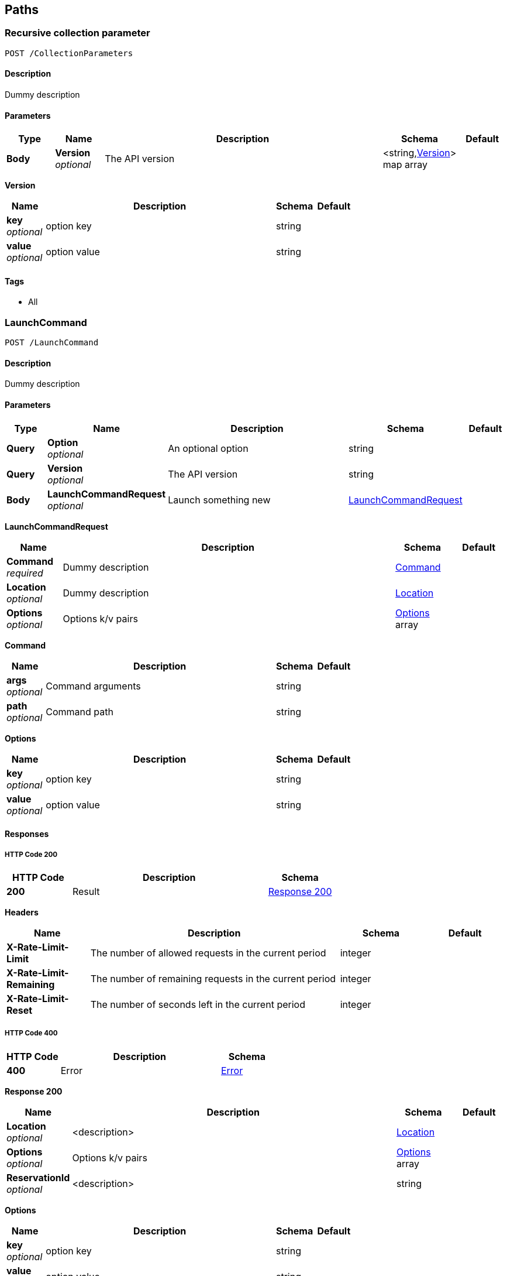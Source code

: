 
[[_paths]]
== Paths

[[_collectionparameters_post]]
=== Recursive collection parameter
....
POST /CollectionParameters
....


==== Description
Dummy description


==== Parameters

[options="header", cols=".^1,.^1,.^6,.^1,.^1"]
|===
|Type|Name|Description|Schema|Default
|*Body*|*Version* +
_optional_|The API version|<string,<<_collectionparameters_post_version,Version>>> map array|
|===

[[_collectionparameters_post_version]]
*Version*

[options="header", cols=".^1,.^6,.^1,.^1"]
|===
|Name|Description|Schema|Default
|*key* +
_optional_|option key|string|
|*value* +
_optional_|option value|string|
|===


==== Tags

* All


[[_launchcommand_post]]
=== LaunchCommand
....
POST /LaunchCommand
....


==== Description
Dummy description


==== Parameters

[options="header", cols=".^1,.^1,.^6,.^1,.^1"]
|===
|Type|Name|Description|Schema|Default
|*Query*|*Option* +
_optional_|An optional option|string|
|*Query*|*Version* +
_optional_|The API version|string|
|*Body*|*LaunchCommandRequest* +
_optional_|Launch something new|<<_launchcommand_post_launchcommandrequest,LaunchCommandRequest>>|
|===

[[_launchcommand_post_launchcommandrequest]]
*LaunchCommandRequest*

[options="header", cols=".^1,.^6,.^1,.^1"]
|===
|Name|Description|Schema|Default
|*Command* +
_required_|Dummy description|<<_launchcommand_post_command,Command>>|
|*Location* +
_optional_|Dummy description|<<_location,Location>>|
|*Options* +
_optional_|Options k/v pairs|<<_launchcommand_post_options,Options>> array|
|===

[[_launchcommand_post_command]]
*Command*

[options="header", cols=".^1,.^6,.^1,.^1"]
|===
|Name|Description|Schema|Default
|*args* +
_optional_|Command arguments|string|
|*path* +
_optional_|Command path|string|
|===

[[_launchcommand_post_options]]
*Options*

[options="header", cols=".^1,.^6,.^1,.^1"]
|===
|Name|Description|Schema|Default
|*key* +
_optional_|option key|string|
|*value* +
_optional_|option value|string|
|===


==== Responses

===== HTTP Code 200

[options="header", cols=".^1,.^3,.^1"]
|===
|HTTP Code|Description|Schema
|*200*|Result|<<_launchcommand_post_response_200,Response 200>>
|===

*Headers*

[options="header", cols=".^1,.^3,.^1,.^1"]
|===
|Name|Description|Schema|Default
|*X-Rate-Limit-Limit*|The number of allowed requests in the current period|integer|
|*X-Rate-Limit-Remaining*|The number of remaining requests in the current period|integer|
|*X-Rate-Limit-Reset*|The number of seconds left in the current period|integer|
|===


===== HTTP Code 400

[options="header", cols=".^1,.^3,.^1"]
|===
|HTTP Code|Description|Schema
|*400*|Error|<<_error,Error>>
|===

[[_launchcommand_post_response_200]]
*Response 200*

[options="header", cols=".^1,.^6,.^1,.^1"]
|===
|Name|Description|Schema|Default
|*Location* +
_optional_|<description>|<<_location,Location>>|
|*Options* +
_optional_|Options k/v pairs|<<_launchcommand_post_options,Options>> array|
|*ReservationId* +
_optional_|<description>|string|
|===

[[_launchcommand_post_options]]
*Options*

[options="header", cols=".^1,.^6,.^1,.^1"]
|===
|Name|Description|Schema|Default
|*key* +
_optional_|option key|string|
|*value* +
_optional_|option value|string|
|===


==== Tags

* All


[[_mixedparameters_post]]
=== Mixed multi-level objects and collection parameter
....
POST /MixedParameters
....


==== Description
Dummy description


==== Parameters

[options="header", cols=".^1,.^1,.^6,.^1,.^1"]
|===
|Type|Name|Description|Schema|Default
|*Body*|*Version* +
_optional_|The API version|<<_mixedparameters_post_version,Version>>|
|===

[[_mixedparameters_post_version]]
*Version*

[options="header", cols=".^1,.^6,.^1,.^1"]
|===
|Name|Description|Schema|Default
|*myTable* +
_optional_||<<_mixedparameters_post_mytable,myTable>> array|
|===

[[_mixedparameters_post_mytable]]
*myTable*

[options="header", cols=".^1,.^6,.^1,.^1"]
|===
|Name|Description|Schema|Default
|*myDict* +
_optional_||<string,<<_mixedparameters_post_mytable_mydict,myDict>>> map|
|===

[[_mixedparameters_post_mytable_mydict]]
*myDict*

[options="header", cols=".^1,.^6,.^1,.^1"]
|===
|Name|Description|Schema|Default
|*k* +
_optional_||string|
|*v* +
_optional_||string|
|===


==== Tags

* All



